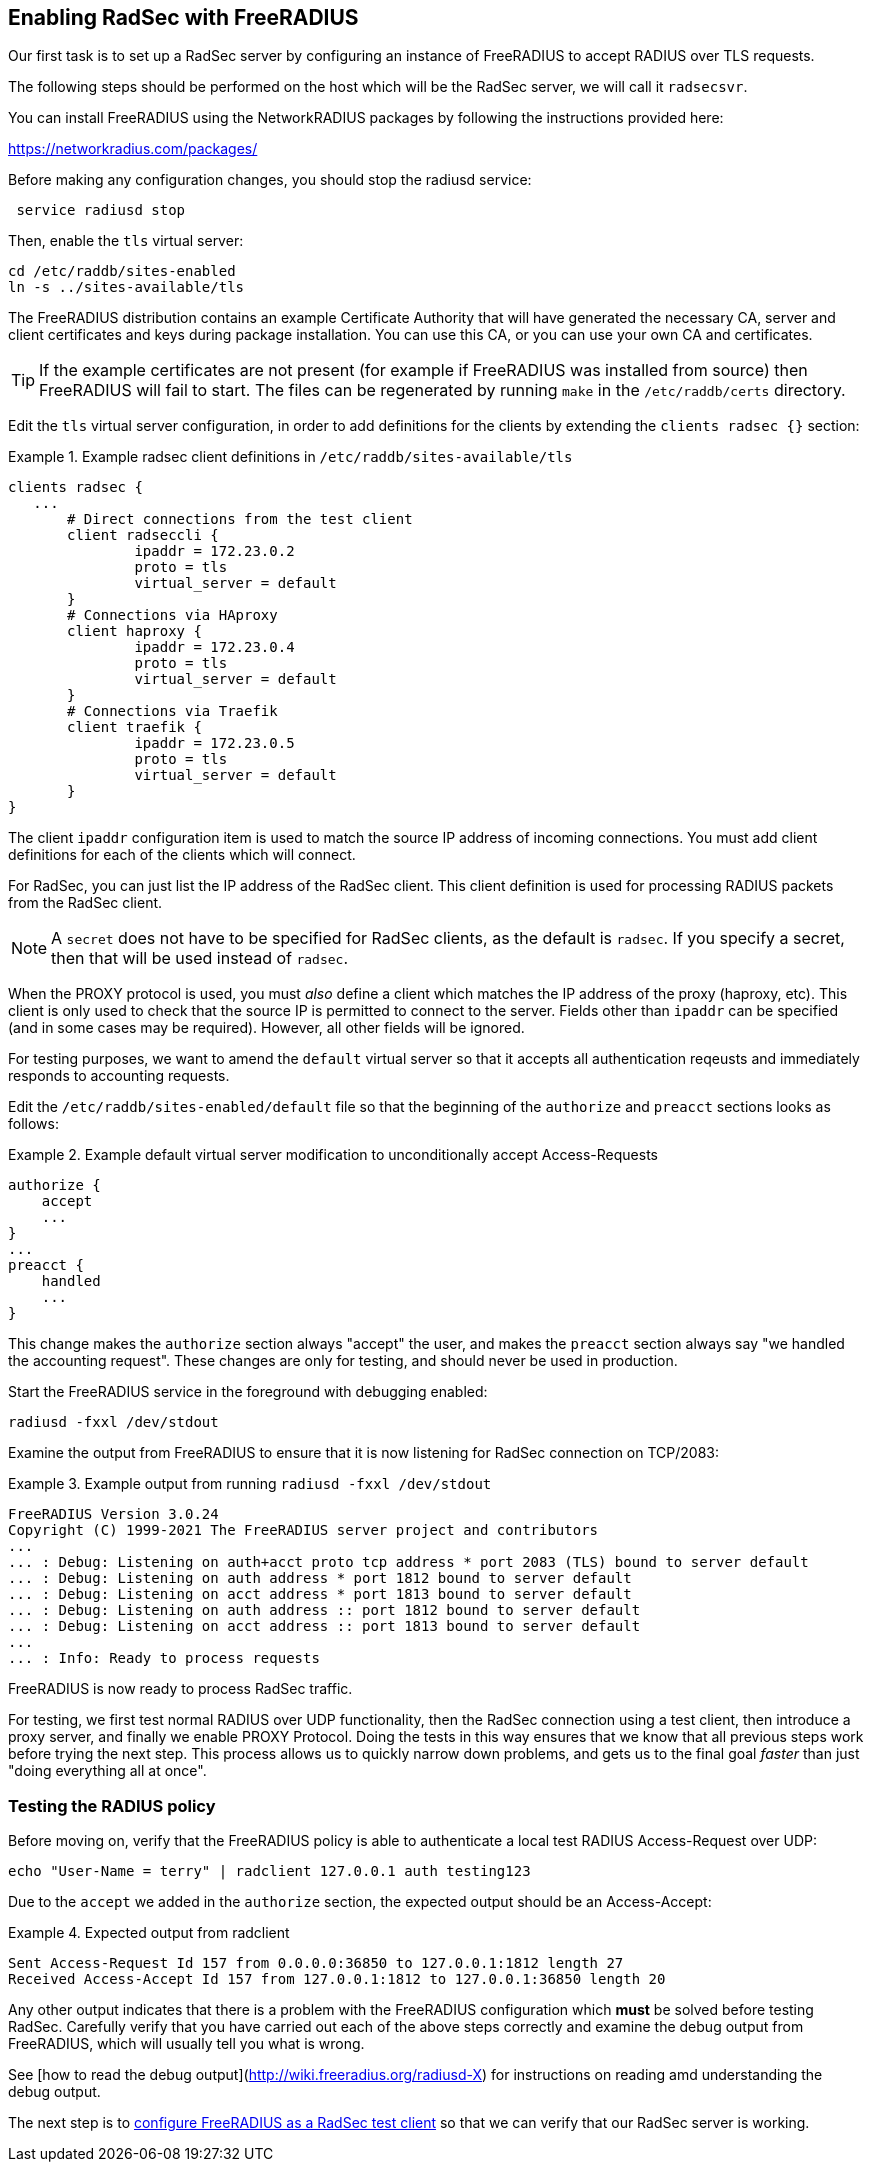 == Enabling RadSec with FreeRADIUS

Our first task is to set up a RadSec server by configuring an instance of
FreeRADIUS to accept RADIUS over TLS requests.

The following steps should be performed on the host which will be the
RadSec server, we will call it `radsecsvr`.

You can install FreeRADIUS using the NetworkRADIUS packages by
following the instructions provided here:

<https://networkradius.com/packages/>

Before making any configuration changes, you should stop the radiusd
service:

[source,shell]
----
 service radiusd stop
----

Then, enable the `tls` virtual server:

[source,shell]
----
cd /etc/raddb/sites-enabled
ln -s ../sites-available/tls
----

The FreeRADIUS distribution contains an example Certificate Authority
that will have generated the necessary CA, server and client
certificates and keys during package installation.  You can use this
CA, or you can use your own CA and certificates.

[TIP]
====
If the example certificates are not present (for example if FreeRADIUS was
installed from source) then FreeRADIUS will fail to start. The files can be
regenerated by running `make` in the `/etc/raddb/certs` directory.
====

Edit the `tls` virtual server configuration, in order to add
definitions for the clients by extending the `clients radsec {}` section:

.Example radsec client definitions in `/etc/raddb/sites-available/tls`
====

 clients radsec {
    ...
        # Direct connections from the test client
        client radseccli {
                ipaddr = 172.23.0.2
                proto = tls
                virtual_server = default
        }
        # Connections via HAproxy
        client haproxy {
                ipaddr = 172.23.0.4
                proto = tls
                virtual_server = default
        }
        # Connections via Traefik
        client traefik {
                ipaddr = 172.23.0.5
                proto = tls
                virtual_server = default
        }
 }

====

The client `ipaddr` configuration item is used to match the source IP
address of incoming connections. You must add client definitions for
each of the clients which will connect.

For RadSec, you can just list the IP address of the RadSec client.
This client definition is used for processing RADIUS packets from the
RadSec client.

[NOTE]
====
A `secret` does not have to be specified for RadSec clients, as the
default is `radsec`.  If you specify a secret, then that will be used
instead of `radsec`.
====

When the PROXY protocol is used, you must _also_ define a client which
matches the IP address of the proxy (haproxy, etc).  This client is
only used to check that the source IP is permitted to connect to the
server.  Fields other than `ipaddr` can be specified (and in some
cases may be required).  However, all other fields will be ignored.

For testing purposes, we want to amend the `default` virtual server so
that it accepts all authentication reqeusts and immediately responds
to accounting requests.

Edit the `/etc/raddb/sites-enabled/default` file so that the beginning of
the `authorize` and `preacct` sections looks as follows:

.Example default virtual server modification to unconditionally accept Access-Requests
====

 authorize {
     accept
     ...
 }
 ...
 preacct {
     handled
     ...
 }

====

This change makes the `authorize` section always "accept" the user,
and makes the `preacct` section always say "we handled the accounting
request".  These changes are only for testing, and should never be
used in production.

Start the FreeRADIUS service in the foreground with debugging enabled:

[source,shell]
----
radiusd -fxxl /dev/stdout
----

Examine the output from FreeRADIUS to ensure that it is now listening for
RadSec connection on TCP/2083:

.Example output from running `radiusd -fxxl /dev/stdout`
====

 FreeRADIUS Version 3.0.24
 Copyright (C) 1999-2021 The FreeRADIUS server project and contributors
 ...
 ... : Debug: Listening on auth+acct proto tcp address * port 2083 (TLS) bound to server default
 ... : Debug: Listening on auth address * port 1812 bound to server default
 ... : Debug: Listening on acct address * port 1813 bound to server default
 ... : Debug: Listening on auth address :: port 1812 bound to server default
 ... : Debug: Listening on acct address :: port 1813 bound to server default
 ...
 ... : Info: Ready to process requests

====

FreeRADIUS is now ready to process RadSec traffic.

For testing, we first test normal RADIUS over UDP functionality, then
the RadSec connection using a test client, then introduce a proxy
server, and finally we enable PROXY Protocol.  Doing the tests in this
way ensures that we know that all previous steps work before trying
the next step.  This process allows us to quickly narrow down
problems, and gets us to the final goal _faster_ than just "doing
everything all at once".

=== Testing the RADIUS policy

Before moving on, verify that the FreeRADIUS policy is able to
authenticate a local test RADIUS Access-Request over UDP:

[source,shell]
----
echo "User-Name = terry" | radclient 127.0.0.1 auth testing123
----

Due to the `accept` we added in the `authorize` section, the expected
output should be an Access-Accept:

.Expected output from radclient
===============================

 Sent Access-Request Id 157 from 0.0.0.0:36850 to 127.0.0.1:1812 length 27
 Received Access-Accept Id 157 from 127.0.0.1:1812 to 127.0.0.1:36850 length 20

===============================

Any other output indicates that there is a problem with the FreeRADIUS
configuration which *must* be solved before testing RadSec. Carefully verify that
you have carried out each of the above steps correctly and examine the debug
output from FreeRADIUS, which will usually tell you what is wrong.

See [how to read the debug
output](http://wiki.freeradius.org/radiusd-X) for instructions on
reading amd understanding the debug output.

The next step is to xref:protocols/proxy/radsec_client.adoc[configure
FreeRADIUS as a RadSec test client] so that we can verify that our
RadSec server is working.

